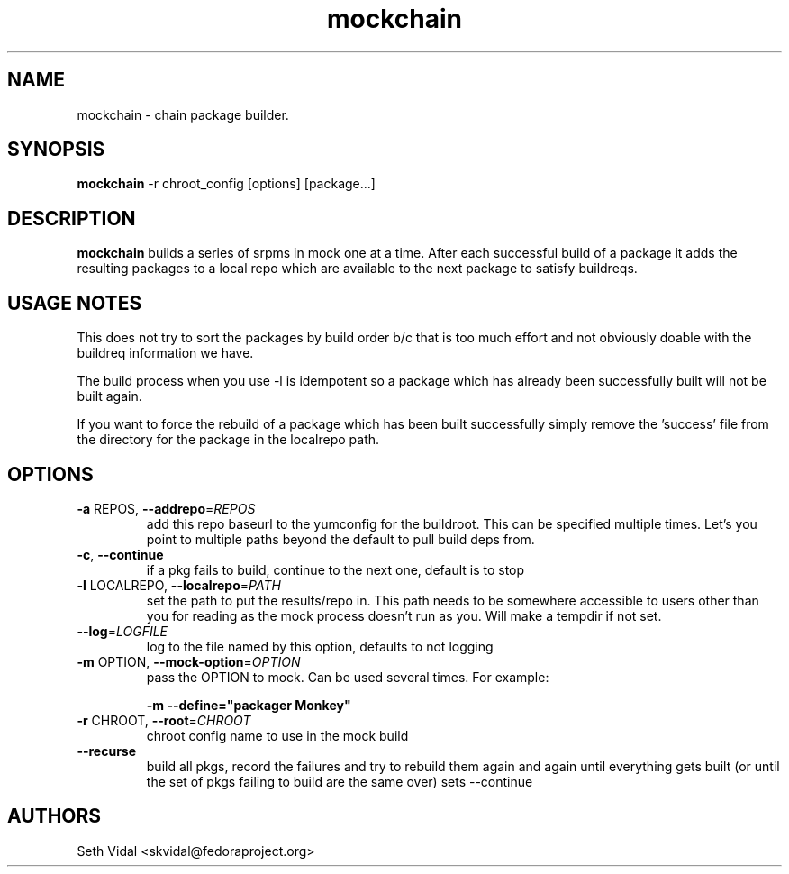 .\" mockchain
.TH "mockchain" "1" "" "Seth Vidal" ""
.SH "NAME"
mockchain - chain package builder.
.SH "SYNOPSIS"
\fBmockchain\fP -r chroot_config [options]  [package...]
.SH "DESCRIPTION"
.PP
\fBmockchain\fP builds a series of srpms in mock one at a time. After each 
successful build of a package it adds the resulting packages to a local 
repo which are available to the next package to satisfy buildreqs.
.SH "USAGE NOTES"
.PP
This does not try to sort the packages by build order b/c that is too much 
effort and not obviously doable with the buildreq information we have.
.PP
The build process when you use -l is idempotent so a package which has 
already been successfully built will not be built again.
.PP
If you want to force the rebuild of a package which has been built 
successfully simply remove the 'success' file from the directory for 
the package in the localrepo path. 

.SH OPTIONS
.TP
\fB\-a\fR REPOS, \fB\-\-addrepo\fR=\fIREPOS\fR
add this repo baseurl to the yumconfig for the buildroot. This can
be specified multiple times. Let's you point to multiple
paths beyond the default to pull build deps from.

.TP
\fB\-c\fR, \fB\-\-continue\fR
if a pkg fails to build, continue to the next one, default is to stop

.TP
\fB\-l\fR LOCALREPO, \fB\-\-localrepo\fR=\fIPATH\fR
set the path to put the results/repo in. This path needs to be
somewhere accessible to users other than you for reading as the
mock process doesn't run as you. Will make a tempdir if not set.

.TP
\fB\-\-log\fR=\fILOGFILE\fR
log to the file named by this option, defaults to not
logging

.TP
\fB\-m\fR OPTION, \fB\-\-mock-option\fR=\fIOPTION\fR
pass the OPTION to mock. Can be used several times. For example:

\fB\-m \-\-define="packager Monkey"\fR

.TP
\fB\-r\fR CHROOT, \fB\-\-root\fR=\fICHROOT\fR
chroot config name to use in the mock build

.TP
\fB\-\-recurse\fR
build all pkgs, record the failures and try to rebuild them
again and again until everything gets built (or until the 
set of pkgs failing to build are the same over) sets --continue

.SH "AUTHORS"
Seth Vidal <skvidal@fedoraproject.org>
